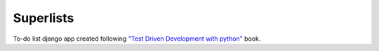 **********
Superlists
**********

To-do list django app created following `"Test Driven Development with python" <http://www.wowebook.org/test-driven-development-with-python.html>`_ book.